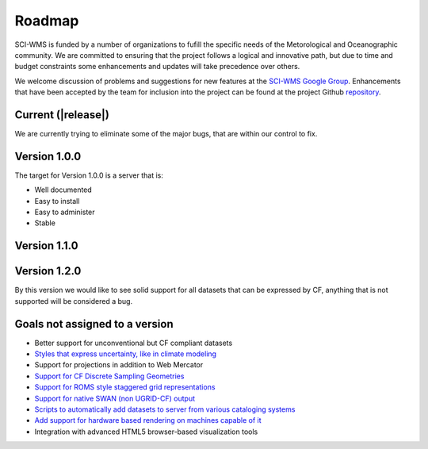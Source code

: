 Roadmap
=======

SCI-WMS is funded by a number of organizations to fufill the specific 
needs of the Metorological and Oceanographic community. We are 
committed to ensuring that the project follows a logical and innovative 
path, but due to time and budget constraints some enhancements and 
updates will take precedence over others.

We welcome discussion of problems and suggestions for new features at 
the `SCI-WMS Google Group <https://groups.google.com/forum/?fromgroups#!forum/sci-wms>`_. 
Enhancements that have been accepted by the team for inclusion into the project can 
be found at the project Github `repository <http://github.com/acrosby/sci-wms/issues?state=open>`_.

===================
Current (|release|)
===================

We are currently trying to eliminate some of the major bugs, that are within our control to fix.

===============
Version 1.0.0
===============

The target for Version 1.0.0 is a server that is:

* Well documented
* Easy to install
* Easy to administer
* Stable

=============
Version 1.1.0
=============

=============
Version 1.2.0
=============

By this version we would like to see solid support for all datasets that can be expressed by CF, 
anything that is not supported will be considered a bug.

================================
Goals not assigned to a version
================================

* Better support for unconventional but CF compliant datasets
* `Styles that express uncertainty, like in climate modeling <https://github.com/acrosby/sci-wms/issues/77>`_
* Support for projections in addition to Web Mercator
* `Support for CF Discrete Sampling Geometries <https://github.com/acrosby/sci-wms/issues/65>`_
* `Support for ROMS style staggered grid representations <https://github.com/acrosby/sci-wms/issues/63>`_
* `Support for native SWAN (non UGRID-CF) output <https://github.com/acrosby/sci-wms/issues/62>`_
* `Scripts to automatically add datasets to server from various cataloging systems <https://github.com/acrosby/sci-wms/issues/22>`_
* `Add support for hardware based rendering on machines capable of it <https://github.com/acrosby/sci-wms/issues/15>`_
* Integration with advanced HTML5 browser-based visualization tools
